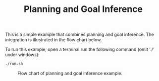 #+TITLE: Planning and Goal Inference

This is a simple example that combines planning and goal inference. The
integration is illustrated in the flow chart below.

To run this example, open a terminal run the following command (omit './' under
windows):

#+begin_src sh
./run.sh
#+end_src


#+CAPTION: Flow chart of planning and goal inference example.
#+NAME:   fig:planning-and-goal-inference
[[./figures//example-planning-with-goal-reasoning.png]]
